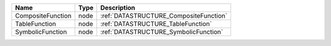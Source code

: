 

================= ==== ====================================== 
Name              Type Description                            
================= ==== ====================================== 
CompositeFunction node :ref:`DATASTRUCTURE_CompositeFunction` 
TableFunction     node :ref:`DATASTRUCTURE_TableFunction`     
SymbolicFunction  node :ref:`DATASTRUCTURE_SymbolicFunction`  
================= ==== ====================================== 


